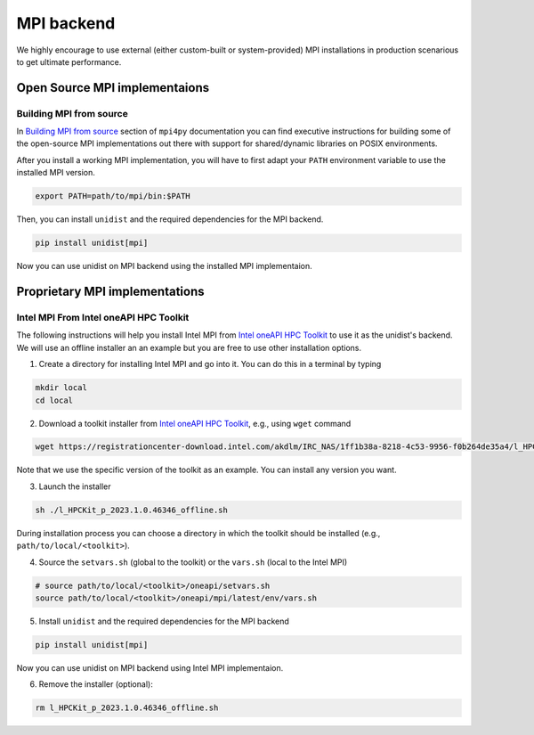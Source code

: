 ..
      Copyright (C) 2021-2023 Modin authors

      SPDX-License-Identifier: Apache-2.0

MPI backend
===========

We highly encourage to use external (either custom-built or system-provided) MPI installations
in production scenarious to get ultimate performance.

Open Source MPI implementaions
------------------------------

Building MPI from source
""""""""""""""""""""""""

In `Building MPI from source`_ section of ``mpi4py`` documentation you can find executive instructions
for building some of the open-source MPI implementations out there with support for shared/dynamic libraries on POSIX environments.

After you install a working MPI implementation, you will have to first adapt your ``PATH`` environment variable
to use the installed MPI version.

.. code-block:: bash

  export PATH=path/to/mpi/bin:$PATH

Then, you can install ``unidist`` and the required dependencies for the MPI backend.

.. code-block:: bash

  pip install unidist[mpi]

Now you can use unidist on MPI backend using the installed MPI implementaion.

Proprietary MPI implementations
-------------------------------

Intel MPI From Intel oneAPI HPC Toolkit
"""""""""""""""""""""""""""""""""""""""

The following instructions will help you install Intel MPI from `Intel oneAPI HPC Toolkit`_ to use it as the unidist's backend.
We will use an offline installer an an example but you are free to use other installation options.

1. Create a directory for installing Intel MPI and go into it. You can do this in a terminal by typing

.. code-block:: bash

  mkdir local
  cd local

2. Download a toolkit installer from `Intel oneAPI HPC Toolkit`_, e.g., using ``wget`` command

.. code-block:: bash

  wget https://registrationcenter-download.intel.com/akdlm/IRC_NAS/1ff1b38a-8218-4c53-9956-f0b264de35a4/l_HPCKit_p_2023.1.0.46346_offline.sh

Note that we use the specific version of the toolkit as an example. You can install any version you want.

3. Launch the installer

.. code-block:: bash

  sh ./l_HPCKit_p_2023.1.0.46346_offline.sh

During installation process you can choose a directory in which the toolkit should be installed
(e.g., ``path/to/local/<toolkit>``).

4. Source the ``setvars.sh`` (global to the toolkit) or the ``vars.sh`` (local to the Intel MPI)

.. code-block:: bash

  # source path/to/local/<toolkit>/oneapi/setvars.sh
  source path/to/local/<toolkit>/oneapi/mpi/latest/env/vars.sh

5. Install ``unidist`` and the required dependencies for the MPI backend

.. code-block:: bash

  pip install unidist[mpi]

Now you can use unidist on MPI backend using Intel MPI implementaion.

6. Remove the installer (optional):

.. code-block:: bash

  rm l_HPCKit_p_2023.1.0.46346_offline.sh

.. _`Intel oneAPI HPC Toolkit`: https://www.intel.com/content/www/us/en/developer/tools/oneapi/hpc-toolkit-download.html
.. _`Building MPI from source`: https://mpi4py.readthedocs.io/en/latest/appendix.html#building-mpi-from-sources

